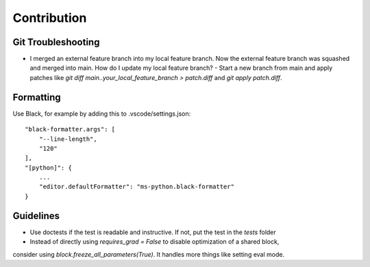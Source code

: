 Contribution
============

Git Troubleshooting
-------------------

- I merged an external feature branch into my local feature branch. Now the external feature branch was squashed and merged into main. How do I update my local feature branch?
  - Start a new branch from main and apply patches like `git diff main..your_local_feature_branch > patch.diff` and `git apply patch.diff`.

Formatting
----------

Use Black, for example by adding this to .vscode/settings.json::


    "black-formatter.args": [
        "--line-length",
        "120"
    ],
    "[python]": {
        ...
        "editor.defaultFormatter": "ms-python.black-formatter"
    }

Guidelines
----------

- Use doctests if the test is readable and instructive. If not, put the test in the `tests` folder
- Instead of directly using `requires_grad = False` to disable optimization of a shared block,
consider using `block.freeze_all_parameters(True)`. It handles more things like setting eval mode.
